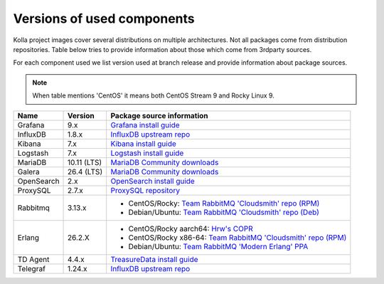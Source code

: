===========================
Versions of used components
===========================

Kolla project images cover several distributions on multiple architectures. Not
all packages come from distribution repositories. Table below tries to provide
information about those which come from 3rdparty sources.

For each component used we list version used at branch release and provide
information about package sources.

.. note::
    When table mentions 'CentOS' it means both CentOS Stream 9 and Rocky Linux 9.

==============  ================  =============================================
 Name           Version           Package source information
==============  ================  =============================================
 Grafana        9.x                `Grafana install guide`_
 InfluxDB       1.8.x              `InfluxDB upstream repo`_
 Kibana         7.x                `Kibana install guide`_
 Logstash       7.x                `Logstash install guide`_
 MariaDB        10.11 (LTS)        `MariaDB Community downloads`_
 Galera         26.4 (LTS)         `MariaDB Community downloads`_
 OpenSearch     2.x                `OpenSearch install guide`_
 ProxySQL       2.7.x              `ProxySQL repository`_
 Rabbitmq       3.13.x             - CentOS/Rocky:
                                     `Team RabbitMQ 'Cloudsmith' repo (RPM)`_
                                   - Debian/Ubuntu:
                                     `Team RabbitMQ 'Cloudsmith' repo (Deb)`_
 Erlang         26.2.X             - CentOS/Rocky aarch64:
                                     `Hrw's COPR`_
                                   - CentOS/Rocky x86-64:
                                     `Team RabbitMQ 'Cloudsmith' repo (RPM)`_
                                   - Debian/Ubuntu:
                                     `Team RabbitMQ 'Modern Erlang' PPA`_
 TD Agent       4.4.x              `TreasureData install guide`_
 Telegraf       1.24.x             `InfluxDB upstream repo`_
==============  ================  =============================================

.. _`InfluxDB upstream repo`: https://repos.influxdata.com/
.. _`OpenSearch install guide`: https://opensearch.org/downloads.html
.. _`Kibana install guide`: https://www.elastic.co/guide/en/kibana/7.10/install.html
.. _`Logstash install guide`: https://www.elastic.co/guide/en/logstash/7.9/installing-logstash.html
.. _`TreasureData install guide`: https://www.fluentd.org/download
.. _`ProxySQL repository`: https://repo.proxysql.com/ProxySQL/proxysql-2.7.x/

.. _`Team RabbitMQ 'Cloudsmith' repo (Deb)`: https://www.rabbitmq.com/install-debian.html#apt-cloudsmith
.. _`Team RabbitMQ 'Modern Erlang' PPA`: https://launchpad.net/~rabbitmq/+archive/ubuntu/rabbitmq-erlang
.. _`Team RabbitMQ 'Cloudsmith' repo (RPM)`: https://www.rabbitmq.com/docs/install-rpm#cloudsmith
.. _`Hrw's COPR`: https://copr.fedorainfracloud.org/coprs/hrw/erlang-for-rabbitmq/

.. _`Grafana install guide`: https://grafana.com/grafana/download?platform=linux&edition=oss
.. _`MariaDB Community downloads`: https://mariadb.com/downloads/community/
